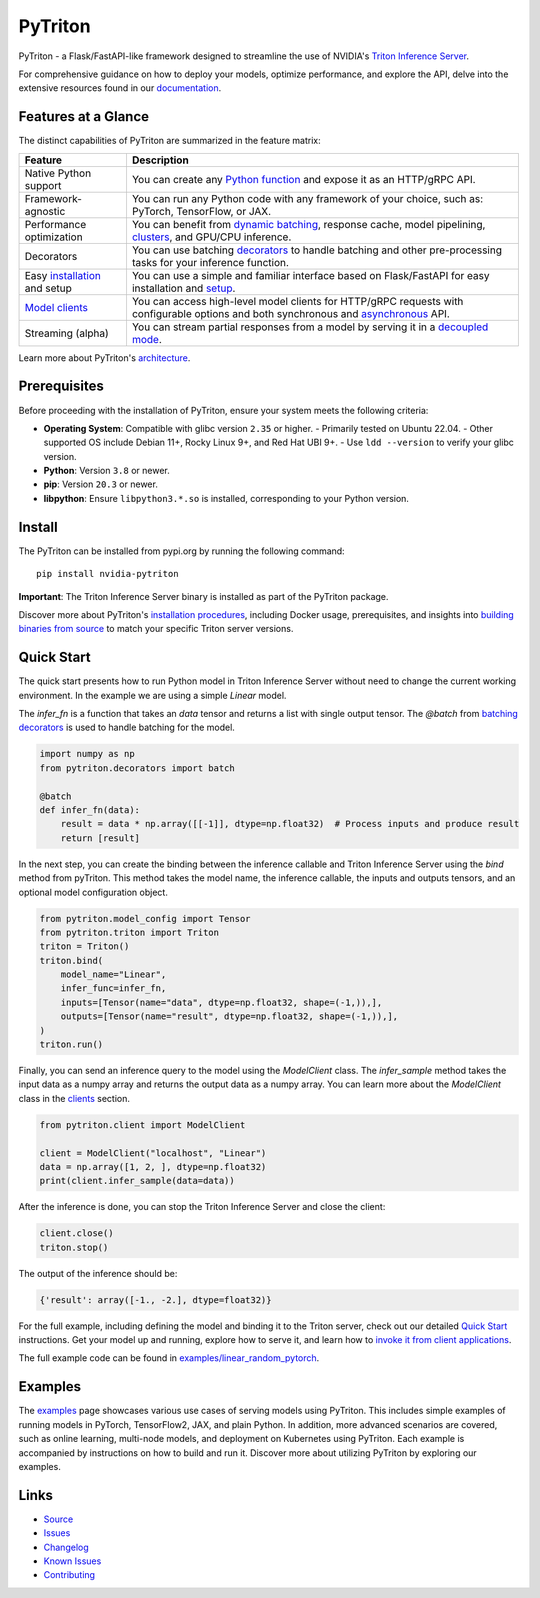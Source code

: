 ..
    Copyright (c) 2022, NVIDIA CORPORATION. All rights reserved.

    Licensed under the Apache License, Version 2.0 (the "License");
    you may not use this file except in compliance with the License.
    You may obtain a copy of the License at

        http://www.apache.org/licenses/LICENSE-2.0

    Unless required by applicable law or agreed to in writing, software
    distributed under the License is distributed on an "AS IS" BASIS,
    WITHOUT WARRANTIES OR CONDITIONS OF ANY KIND, either express or implied.
    See the License for the specific language governing permissions and
    limitations under the License.

PyTriton
==========

PyTriton - a Flask/FastAPI-like framework designed to streamline
the use of NVIDIA's `Triton Inference Server <https://github.com/triton-inference-server>`_.

For comprehensive guidance on how to deploy your models, optimize performance,
and explore the API, delve into the extensive resources found in our
`documentation <https://triton-inference-server.github.io/pytriton/>`_.

Features at a Glance
--------------------

The distinct capabilities of PyTriton are summarized in the feature matrix:

+------------------------+--------------------------------------------------------------------------------------+
| Feature                | Description                                                                          |
+========================+======================================================================================+
| Native Python support  | You can create any `Python function <https://triton-inference-server.github.io/pytri |
|                        | ton/latest/inference_callables/>`_ and expose it as an HTTP/gRPC API.                |
+------------------------+--------------------------------------------------------------------------------------+
| Framework-agnostic     | You can run any Python code with any framework of your choice, such as: PyTorch,     |
|                        | TensorFlow, or JAX.                                                                  |
+------------------------+--------------------------------------------------------------------------------------+
| Performance            | You can benefit from `dynamic batching <https://triton-inference-server.github.io/py |
| optimization           | triton/latest/inference_callables/decorators/#batch>`_, response cache, model        |
|                        | pipelining, `clusters <https://triton-inference-server.github.io/pytriton/latest/    |
|                        | guides/deploying_in_clusters/>`_, and GPU/CPU inference.                             |
+------------------------+--------------------------------------------------------------------------------------+
| Decorators             | You can use batching `decorators <https://triton-inference-server.github.io/pytriton |
|                        | /latest/inference_callables/decorators/>`_ to handle batching  and other             |
|                        | pre-processing tasks for your inference function.                                    |
+------------------------+--------------------------------------------------------------------------------------+
| Easy `installation     | You can use a simple and familiar interface based on Flask/FastAPI for easy          |
| <https://triton-infer  | installation and `setup <https://triton-inference-server.github.io/pytriton/latest/b |
| ence-server.github.io/ | inding_models/>`_.                                                                   |
| pytriton/latest/instal |                                                                                      |
| lation/>`_ and setup   |                                                                                      |
+------------------------+--------------------------------------------------------------------------------------+
| `Model clients         | You can access high-level model clients for HTTP/gRPC requests with configurable     |
| <https://triton-infer  | options and both synchronous and `asynchronous <https://triton-inference-server.gith |
| ence-server.github.io/ | ub.io/pytriton/latest/clients/#asynciomodelclient>`_  API.                           |
| pytriton/latest/clien  |                                                                                      |
| ts>`_                  |                                                                                      |
+------------------------+--------------------------------------------------------------------------------------+
| Streaming (alpha)      | You can stream partial responses from a model by serving it in a `decoupled mode     |
|                        | <https://triton-inference-server.github.io/pytriton/latest/clients/#decoupledmodelcl |
|                        | ient>`_.                                                                             |
+------------------------+--------------------------------------------------------------------------------------+

Learn more about PyTriton's `architecture <https://triton-inference-server.github.io/pytriton/latest/#architecture>`_.

Prerequisites
-------------

Before proceeding with the installation of PyTriton, ensure your system meets the following criteria:

- **Operating System**: Compatible with glibc version ``2.35`` or higher.
  - Primarily tested on Ubuntu 22.04.
  - Other supported OS include Debian 11+, Rocky Linux 9+, and Red Hat UBI 9+.
  - Use ``ldd --version`` to verify your glibc version.
- **Python**: Version ``3.8`` or newer.
- **pip**: Version ``20.3`` or newer.
- **libpython**: Ensure ``libpython3.*.so`` is installed, corresponding to your Python version.

Install
-------

The PyTriton can be installed from pypi.org by running the following command::

    pip install nvidia-pytriton

**Important**: The Triton Inference Server binary is installed as part of the PyTriton package.

Discover more about PyTriton's `installation procedures <https://triton-inference-server.github.io/pytriton/latest/installation/>`_, including Docker usage, prerequisites, and insights into `building binaries from source <https://triton-inference-server.github.io/pytriton/latest/guides/building/>`_ to match your specific Triton server versions.


Quick Start
-----------

The quick start presents how to run Python model in Triton Inference Server without need to change the current working
environment. In the example we are using a simple `Linear` model.

The `infer_fn` is a function that takes an `data` tensor and returns a list with single output tensor. The `@batch` from `batching decorators <https://triton-inference-server.github.io/pytriton/latest/inference_callables/decorators/>`_ is used to handle batching for the model.

.. code-block:: python

    import numpy as np
    from pytriton.decorators import batch

    @batch
    def infer_fn(data):
        result = data * np.array([[-1]], dtype=np.float32)  # Process inputs and produce result
        return [result]


In the next step, you can create the binding between the inference callable and Triton Inference Server using the `bind` method from pyTriton. This method takes the model name, the inference callable, the inputs and outputs tensors, and an optional model configuration object.

.. code-block:: python

    from pytriton.model_config import Tensor
    from pytriton.triton import Triton
    triton = Triton()
    triton.bind(
        model_name="Linear",
        infer_func=infer_fn,
        inputs=[Tensor(name="data", dtype=np.float32, shape=(-1,)),],
        outputs=[Tensor(name="result", dtype=np.float32, shape=(-1,)),],
    )
    triton.run()

Finally, you can send an inference query to the model using the `ModelClient` class. The `infer_sample` method takes the input data as a numpy array and returns the output data as a numpy array. You can learn more about the `ModelClient` class in the `clients <https://triton-inference-server.github.io/pytriton/latest/clients/>`_ section.

.. code-block:: python

    from pytriton.client import ModelClient

    client = ModelClient("localhost", "Linear")
    data = np.array([1, 2, ], dtype=np.float32)
    print(client.infer_sample(data=data))

After the inference is done, you can stop the Triton Inference Server and close the client:

.. code-block:: python

    client.close()
    triton.stop()

The output of the inference should be:

.. code-block:: python

    {'result': array([-1., -2.], dtype=float32)}


For the full example, including defining the model and binding it to the Triton server, check out our detailed `Quick Start <https://triton-inference-server.github.io/pytriton/latest/quick_start/>`_ instructions. Get your model up and running, explore how to serve it, and learn how to `invoke it from client applications <https://triton-inference-server.github.io/pytriton/latest/clients/>`_.


The full example code can be found in `examples/linear_random_pytorch <examples/linear_random_pytorch>`_.

Examples
--------

The `examples <https://triton-inference-server.github.io/pytriton/latest/examples/>`_ page showcases various use cases of serving models using PyTriton. This includes simple examples of running models in PyTorch, TensorFlow2, JAX, and plain Python. In addition, more advanced scenarios are covered, such as online learning, multi-node models, and deployment on Kubernetes using PyTriton. Each example is accompanied by instructions on how to build and run it. Discover more about utilizing PyTriton by exploring our examples.


Links
-------

* `Source <https://github.com/triton-inference-server/pytriton>`_
* `Issues  <https://github.com/triton-inference-server/pytriton/issues>`_
* `Changelog <https://github.com/triton-inference-server/pytriton/blob/main/CHANGELOG.md>`_
* `Known Issues <https://github.com/triton-inference-server/pytriton/blob/main/docs/known_issues.md>`_
* `Contributing <https://github.com/triton-inference-server/pytriton/blob/main/CONTRIBUTING.md>`_
